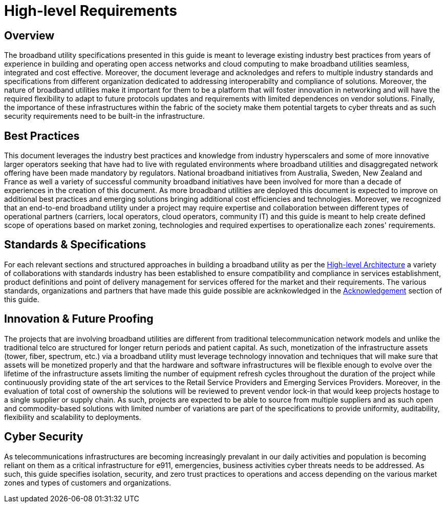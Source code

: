 = High-level Requirements

== Overview

The broadband utility specifications presented in this guide is meant to leverage existing industry best practices from years of experience in building and operating open access networks and cloud computing to make broadband utilities seamless, integrated and cost effective. Moreover, the document leverage and acknoledges and refers to multiple industry standards and specifications from different organization dedicated to addressing interoperabilty and compliance of solutions. Moreover, the nature of broadband utilities make it important for them to be a platform that will foster innovation in networking and will have the required flexibility to adapt to future protocols updates and requirements with limited dependences on vendor solutions. Finally, the importance of these infrastructures within the fabric of the society make them potential targets to cyber threats and as such security requirements need to be built-in the infrastructure.

== Best Practices

This document leverages the industry best practices and knowledge from industry hyperscalers and some of more innovative larger operators seeking that have had to live with regulated environments where broadband utilities and disaggregated network offering have been made mandatory by regulators. National broadband initiatives from Australia, Sweden, New Zealand and France as well a variety of successful community broadband initiatives have been involved for more than a decade of experiences in the creation of this document. As more broadband utilities are deployed this document is expected to improve on additional best practices and emerging solutions bringing additional cost efficiencies and technologies. Moreover, we recognized that an end-to-end broadband utility under a project may require expertise and collaboration between different types of operational partners (carriers, local operators, cloud operators, community IT) and this guide is meant to help create defined scope of operations based on market zoning, technologies and required expertises to operationalize each zones' requirements.

== Standards & Specifications

For each relevant sections and structured approaches in building a broadband utility as per the xref:architecture.adoc[High-level Architecture] a variety of collaborations with standards industry has been established to ensure compatibility and compliance in services establishment, product definitions and point of delivery management for services offered for the market and their requirements. The various standards, organizations and partners that have made this guide possible are acknkowledged in the xref:acknowledgments.adoc[Acknowledgement] section of this guide.

== Innovation & Future Proofing

The projects that are involving broadband utilities are different from traditional telecommunication network models and unlike the traditional telco are structured for longer return periods and patient capital. As such, monetization of the infrastructure assets (tower, fiber, spectrum, etc.) via a broadband utility must leverage technology innovation and techniques that will make sure that assets will be monetized properly and that the hardware and software infrastructures will be flexible enough to evolve over the lifetime of the infrastructure assets limiting the number of equipment refresh cycles throughout the duration of the project while continuously providing state of the art services to the Retail Service Providers and Emerging Services Providers. Moreover, in the evaluation of total cost of ownership the solutions will be reviewed to prevent vendor lock-in that would keep projects hostage to a single supplier or supply chain. As such, projects are expected to be able to source from multiple suppliers and as such open and commodity-based solutions with limited number of variations are part of the specifications to provide uniformity, auditability, flexibility and scalability to deployments. 

== Cyber Security

As telecommunications infrastructures are becoming increasingly prevalant in our daily activities and population is becoming reliant on them as a critical infrastructure for e911, emergencies, business activities cyber threats needs to be addressed. As such, this guide specifies isolation, security, and zero trust practices to operations and access depending on the various market zones and types of customers and organizations. 



